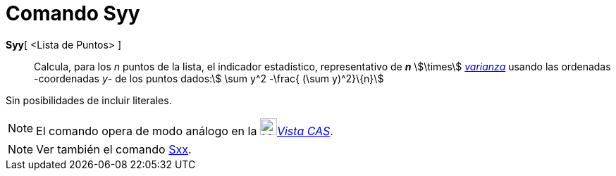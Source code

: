 = Comando Syy
:page-en: commands/Syy
ifdef::env-github[:imagesdir: /es/modules/ROOT/assets/images]

*Syy*[ <Lista de Puntos> ]::
  Calcula, para los _n_ puntos de la lista, el indicador estadístico, representativo de *_n_* stem:[\times]
  xref:/commands/Varianza.adoc[_varianza_] usando las ordenadas -coordenadas _y_- de los puntos dados:stem:[ \sum y^2
  -\frac{ (\sum y)^2}\{n}]

Sin posibilidades de incluir literales.

[NOTE]
====

El comando opera de modo análogo en la xref:/Vista_CAS.adoc[image:24px-Menu_view_cas.svg.png[Menu view
cas.svg,width=24,height=24]]__xref:/Vista_CAS.adoc[Vista CAS]__.

====

[NOTE]
====

Ver también el comando xref:/commands/Sxx.adoc[Sxx].

====
